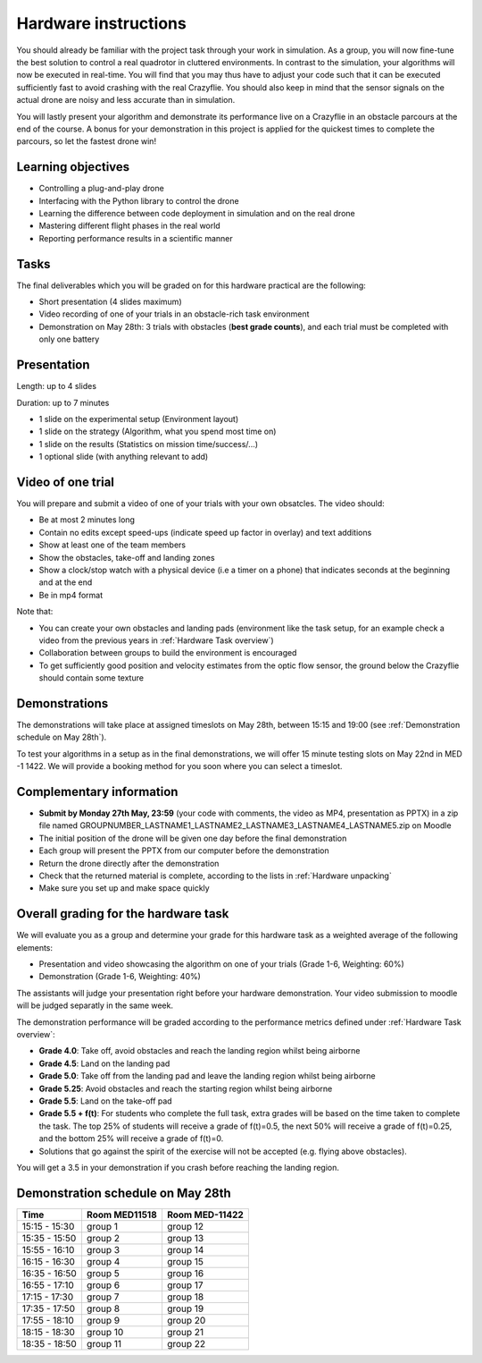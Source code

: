 Hardware instructions
=====================

You should already be familiar with the project task through your work in simulation.
As a group, you will now fine-tune the best solution to control a real quadrotor in cluttered environments. 
In contrast to the simulation, your algorithms will now be executed in real-time. You will find that you may thus have to adjust your code such that it can be executed sufficiently fast to avoid crashing with the real Crazyflie. 
You should also keep in mind that the sensor signals on the actual drone are noisy and less accurate than in simulation.

You will lastly present your algorithm and demonstrate its performance live on a Crazyflie in an obstacle parcours at the end of the course.
A bonus for your demonstration in this project is applied for the quickest times to complete the parcours, so let the fastest drone win!

Learning objectives
-------------------
- Controlling a plug-and-play drone
- Interfacing with the Python library to control the drone
- Learning the difference between code deployment in simulation and on the real drone
- Mastering different flight phases in the real world
- Reporting performance results in a scientific manner

Tasks
-----
The final deliverables which you will be graded on for this hardware practical are the following:

- Short presentation (4 slides maximum)
- Video recording of one of your trials in an obstacle-rich task environment
- Demonstration on May 28th: 3 trials with obstacles (**best grade counts**), and each trial must be completed with only one battery

Presentation
------------
Length: up to 4 slides

Duration: up to 7 minutes

- 1 slide on the experimental setup (Environment layout)
- 1 slide on the strategy (Algorithm, what you spend most time on)
- 1 slide on the results (Statistics on mission time/success/...)
- 1 optional slide (with anything relevant to add)

Video of one trial
------------------
You will prepare and submit a video of one of your trials with your own obsatcles. The video should:

- Be at most 2 minutes long
- Contain no edits except speed-ups (indicate speed up factor in overlay) and text additions
- Show at least one of the team members
- Show the obstacles, take-off and landing zones
- Show a clock/stop watch with a physical device (i.e a timer on a phone) that indicates seconds at the beginning and at the end
- Be in mp4 format

Note that:

- You can create your own obstacles and landing pads (environment like the task setup, for an example check a video from the previous years in :ref:`Hardware Task overview`)
- Collaboration between groups to build the environment is encouraged
- To get sufficiently good position and velocity estimates from the optic flow sensor, the ground below the Crazyflie should contain some texture

Demonstrations
--------------

The demonstrations will take place at assigned timeslots on May 28th, between 15:15 and 19:00 (see :ref:`Demonstration schedule on May 28th`).

To test your algorithms in a setup as in the final demonstrations, we will offer 15 minute testing slots on May 22nd in MED -1 1422.
We will provide a booking method for you soon where you can select a timeslot.

Complementary information
-------------------------

- **Submit by Monday 27th May, 23:59** (your code with comments, the video as MP4, presentation as PPTX) in a zip file named GROUPNUMBER_LASTNAME1_LASTNAME2_LASTNAME3_LASTNAME4_LASTNAME5.zip on Moodle
- The initial position of the drone will be given one day before the final demonstration
- Each group will present the PPTX from our computer before the demonstration
- Return the drone directly after the demonstration
- Check that the returned material is complete, according to the lists in :ref:`Hardware unpacking`
- Make sure you set up and make space quickly

Overall grading for the hardware task
-------------------------------------

We will evaluate you as a group and determine your grade for this hardware task as a weighted average of the following elements:

- Presentation and video showcasing the algorithm on one of your trials (Grade 1-6, Weighting: 60%) 
- Demonstration (Grade 1-6, Weighting: 40%)

The assistants will judge your presentation right before your hardware demonstration. Your video submission to moodle will be judged separatly in the same week.

The demonstration performance will be graded according to the performance metrics defined under :ref:`Hardware Task overview`:

- **Grade 4.0**: Take off, avoid obstacles and reach the landing region whilst being airborne
- **Grade 4.5**: Land on the landing pad
- **Grade 5.0**: Take off from the landing pad and leave the landing region whilst being airborne
- **Grade 5.25**: Avoid obstacles and reach the starting region whilst being airborne
- **Grade 5.5**: Land on the take-off pad
- **Grade 5.5 + f(t)**: For students who complete the full task, extra grades will be based on the time taken to complete the task. The top 25% of students will receive a grade of f(t)=0.5, the next 50% will receive a grade of f(t)=0.25, and the bottom 25% will receive a grade of f(t)=0.
- Solutions that go against the spirit of the exercise will not be accepted (e.g. flying above obstacles).

You will get a 3.5 in your demonstration if you crash before reaching the landing region.

Demonstration schedule on May 28th
----------------------------------
============= ============= ==============
Time          Room MED11518 Room MED-11422
============= ============= ==============
15:15 - 15:30 group 1       group 12
15:35 - 15:50 group 2       group 13
15:55 - 16:10 group 3       group 14
16:15 - 16:30 group 4       group 15
16:35 - 16:50 group 5       group 16
16:55 - 17:10 group 6       group 17
17:15 - 17:30 group 7       group 18
17:35 - 17:50 group 8       group 19
17:55 - 18:10 group 9       group 20
18:15 - 18:30 group 10      group 21
18:35 - 18:50 group 11      group 22
============= ============= ==============
